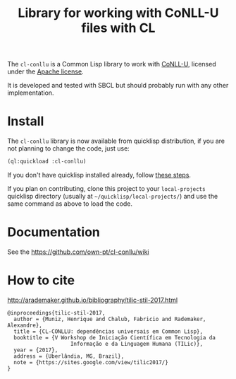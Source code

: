 #+title: Library for working with CoNLL-U files with CL

The =cl-conllu= is a Common Lisp library to work with [[http://universaldependencies.org/format.html][CoNLL-U]],
licensed under the [[http://www.apache.org/licenses/LICENSE-2.0][Apache license]].

It is developed and tested with SBCL but should probably run with any
other implementation.

* Install

The =cl-conllu= library is now available from quicklisp distribution,
if you are not planning to change the code, just use:

#+BEGIN_SRC lisp
(ql:quickload :cl-conllu)
#+END_SRC

If you don't have quicklisp installed already, follow [[https://www.quicklisp.org/beta/#installation][these steps]].

If you plan on contributing, clone this project to your
=local-projects= quicklisp directory (usually at
=~/quicklisp/local-projects/=) and use the same command as above to
load the code.

* Documentation

See the https://github.com/own-pt/cl-conllu/wiki

* How to cite

http://arademaker.github.io/bibliography/tilic-stil-2017.html

#+BEGIN_EXAMPLE
@inproceedings{tilic-stil-2017,
  author = {Muniz, Henrique and Chalub, Fabricio and Rademaker, Alexandre},
  title = {CL-CONLLU: dependências universais em Common Lisp},
  booktitle = {V Workshop de Iniciação Científica em Tecnologia da
                    Informação e da Linguagem Humana (TILic)},
  year = {2017},
  address = {Uberlândia, MG, Brazil},
  note = {https://sites.google.com/view/tilic2017/}
}
#+END_EXAMPLE
